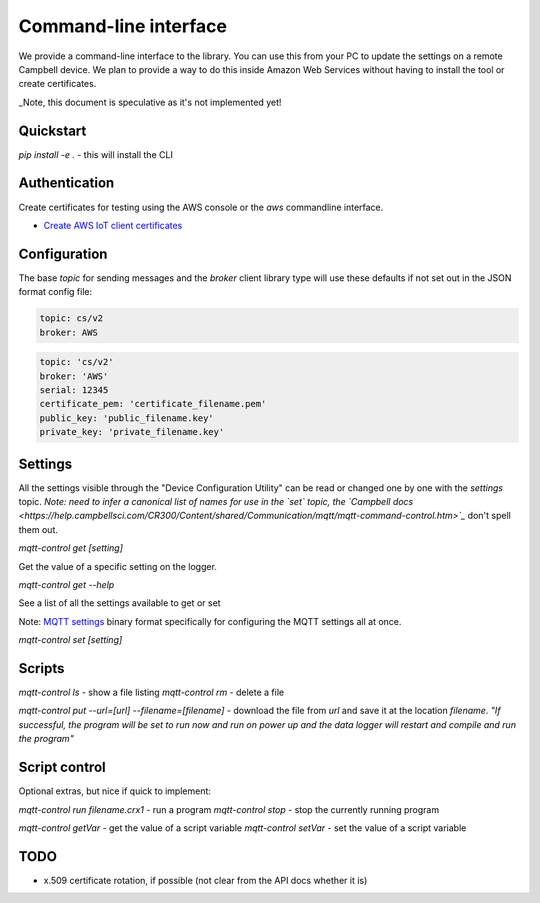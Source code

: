 Command-line interface 
======================

We provide a command-line interface to the library. You can use this from your PC to update the settings on a remote Campbell device. We plan to provide a way to do this inside Amazon Web Services without having to install the tool or create certificates.

_Note, this document is speculative as it's not implemented yet!


Quickstart
----------

`pip install -e .` - this will install the CLI 

Authentication
--------------

Create certificates for testing using the AWS console or the `aws` commandline interface.

- `Create AWS IoT client certificates <https://docs.aws.amazon.com/iot/latest/developerguide/device-certs-create.html>`_

Configuration
-------------

The base `topic` for sending messages and the `broker` client library type will use these defaults if not set out in the JSON format config file:

.. code:: bash

    topic: cs/v2
    broker: AWS


.. code:: bash
    
    topic: 'cs/v2'
    broker: 'AWS'
    serial: 12345
    certificate_pem: 'certificate_filename.pem'
    public_key: 'public_filename.key'
    private_key: 'private_filename.key'

Settings
--------

All the settings visible through the "Device Configuration Utility" can be read or changed one by one with the `settings` topic.
*Note: need to infer a canonical list of names for use in the `set` topic, the `Campbell docs <https://help.campbellsci.com/CR300/Content/shared/Communication/mqtt/mqtt-command-control.htm>`_* don't spell them out.

`mqtt-control get [setting]`

Get the value of a specific setting on the logger.

`mqtt-control get --help`

See a list of all the settings available to get or set 

Note: `MQTT settings <https://github.com/NERC-CEH/campbell-mqtt-control/blob/main/src/mqttconfig/README.md>`_ binary format specifically for configuring the MQTT settings all at once.

`mqtt-control set [setting]`

Scripts
-------

`mqtt-control ls` - show a file listing
`mqtt-control rm` - delete a file

`mqtt-control put --url=[url] --filename=[filename]` - download the file from `url` and save it at the location `filename`. *"If successful, the program will be set to run now and run on power up and the data logger will restart and compile and run the program"*

Script control
--------------

Optional extras, but nice if quick to implement:

`mqtt-control run filename.crx1` - run a program
`mqtt-control stop` - stop the currently running program

`mqtt-control getVar` - get the value of a script variable
`mqtt-control setVar` - set the value of a script variable

TODO
----

* x.509 certificate rotation, if possible (not clear from the API docs whether it is)

